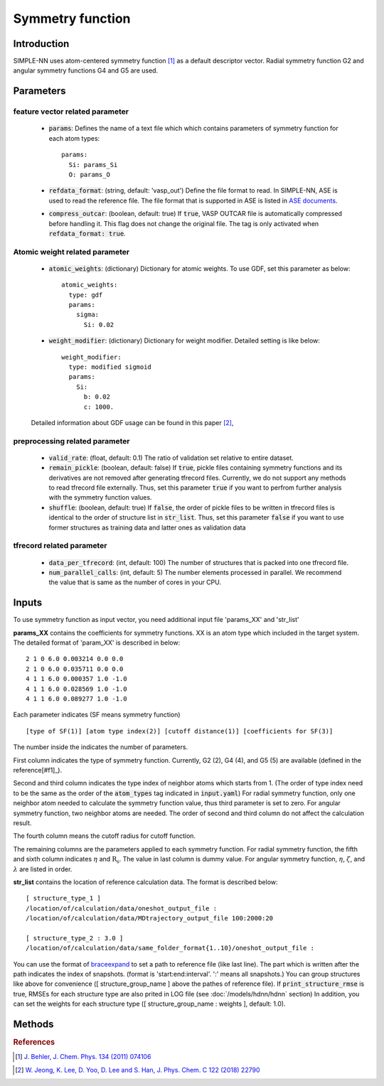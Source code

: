 =================
Symmetry function
=================

Introduction
============
SIMPLE-NN uses atom-centered symmetry function [#f1]_ as a default descriptor vector.
Radial symmetry function G2 and angular symmetry functions G4 and G5 are used.


Parameters
==========

feature vector related parameter
--------------------------------
    - :code:`params`\:
      Defines the name of a text file which which contains parameters of symmetry function 
      for each atom types::

        params:
          Si: params_Si
          O: params_O 

    - :code:`refdata_format`\: (string, default: 'vasp_out')
      Define the file format to read. In SIMPLE-NN, ASE is used to read the reference file.
      The file format that is supported in ASE is listed in `ASE documents`_.

    - :code:`compress_outcar`\: (boolean, default: true) 
      If :code:`true`, VASP OUTCAR file is automatically compressed before handling it.
      This flag does not change the original file. 
      The tag is only activated when :code:`refdata_format: true`.

.. _ASE documents: https://wiki.fysik.dtu.dk/ase/ase/io/io.html

Atomic weight related parameter
-------------------------------
    - :code:`atomic_weights`\: (dictionary) 
      Dictionary for atomic weights. To use GDF, set this parameter as below::
    
          atomic_weights:
            type: gdf
            params: 
              sigma:
                Si: 0.02

    - :code:`weight_modifier`\: (dictionary) 
      Dictionary for weight modifier. Detailed setting is like below::

          weight_modifier:
            type: modified sigmoid
            params: 
              Si:
                b: 0.02
                c: 1000.

    Detailed information about GDF usage can be found in this paper [#f2]_,

preprocessing related parameter
-------------------------------
    - :code:`valid_rate`\: (float, default: 0.1)
      The ratio of validation set relative to entire dataset.

    - :code:`remain_pickle`\: (boolean, default: false)
      If :code:`true`, pickle files containing symmetry functions and its derivatives are not
      removed after generating tfrecord files. Currently, we do not support any methods 
      to read tfrecord file externally. Thus, set this parameter :code:`true` 
      if you want to perfrom further analysis with the symmetry function values.

    - :code:`shuffle`\: (boolean, default: true)
      If :code:`false`, the order of pickle files to be written in tfrecord files is identical
      to the order of structure list in :code:`str_list`. Thus, set this parameter :code:`false`
      if you want to use former structures as training data and latter ones as validation data
      


tfrecord related parameter
--------------------------
    - :code:`data_per_tfrecord`\: (int, default: 100)
      The number of structures that is packed into one tfrecord file.

    - :code:`num_parallel_calls`\: (int, default: 5) 
      The number elements processed in parallel.
      We recommend the value that is same as the number of cores in your CPU.

Inputs
======
To use symmetry function as input vector, you need additional input file 'params_XX' and 'str_list'

**params_XX** contains the coefficients for symmetry functions. XX is an atom type which 
included in the target system. The detailed format of 'param_XX' is described in below::

    2 1 0 6.0 0.003214 0.0 0.0
    2 1 0 6.0 0.035711 0.0 0.0
    4 1 1 6.0 0.000357 1.0 -1.0
    4 1 1 6.0 0.028569 1.0 -1.0
    4 1 1 6.0 0.089277 1.0 -1.0

Each parameter indicates (SF means symmetry function) ::

    [type of SF(1)] [atom type index(2)] [cutoff distance(1)] [coefficients for SF(3)]

The number inside the indicates the number of parameters.

First column indicates the type of symmetry function. Currently, G2 (2), G4 (4), and G5 (5) are available (defined in the reference[#f1]_).

Second and third column indicates the type index of neighbor atoms which starts from 1.
(The order of type index need to be the same as the order of the :code:`atom_types` tag indicated in :code:`input.yaml`) 
For radial symmetry function, only one neighbor atom needed to calculate the symmetry function value, 
thus third parameter is set to zero. For angular symmetry function, two neighbor atoms are needed. 
The order of second and third column do not affect the calculation result.

The fourth column means the cutoff radius for cutoff function.

The remaining columns are the parameters applied to each symmetry function.
For radial symmetry function, the fifth and sixth column indicates :math:`\eta` and :math:`\mathrm{R_s}`.
The value in last column is dummy value.
For angular symmetry function, :math:`\eta`, :math:`\zeta`, and :math:`\lambda` are listed in order.

**str_list** contains the location of reference calculation data. The format is described below::

    [ structure_type_1 ]
    /location/of/calculation/data/oneshot_output_file :
    /location/of/calculation/data/MDtrajectory_output_file 100:2000:20

    [ structure_type_2 : 3.0 ]
    /location/of/calculation/data/same_folder_format{1..10}/oneshot_output_file :

You can use the format of `braceexpand`_ to set a path to reference file (like last line).
The part which is written after the path indicates the index of snapshots.
(format is 'start:end:interval'. ':' means all snapshots.)
You can group structures like above for convenience ([ structure_group_name ] above the pathes of reference file).
If :code:`print_structure_rmse` is true, RMSEs for each structure type are also prited in LOG file (see :doc:`/models/hdnn/hdnn` section)
In addition, you can set the weights for each structure type ([ structure_group_name : weights ], default: 1.0).

.. _braceexpand: https://pypi.org/project/braceexpand/

Methods
=======
.. py:function::
    __init__(self, \
            inputs, \
            descriptor=None, \
            model=None)

    Args:
        - :code:`inputs`\: (str) Name of the input file.
        - :code:`descriptor`\: (object) Object of the feature class
        - :code:`model`\: (object) Object of the model class

    Initiator of Simple-nn class. It takes feature and model object 
    and set the default parameters of SIMPLE-NN.

.. py:function::
    generate(self)

    Method for generating symmetry functions and its derivatives.

.. py:function::
    preprocess(self, \
               calc_scale=True, \
               use_force=False, \
               get_atomic_weights=None, \
               **kwargs)

    Args:
        - :code:`calc_scale`\: (boolean) 
        - :code:`use_force`\: (boolean) 
        - :code:`get_atomic_weights`\: (object) Object of model class

    Method for preprocessing the training data. 
    Process like calculating scaling factor and calculating atomic weights are contained in this method.

.. rubric:: References

.. [#f1] `J. Behler, J. Chem. Phys. 134 (2011) 074106`_

.. _J. Behler, J. Chem. Phys. 134 (2011) 074106: https://aip.scitation.org/doi/10.1063/1.3553717

.. [#f2] `W. Jeong, K. Lee, D. Yoo, D. Lee and S. Han, J. Phys. Chem. C 122 (2018) 22790`_

.. _W. Jeong, K. Lee, D. Yoo, D. Lee and S. Han, J. Phys. Chem. C 122 (2018) 22790: https://pubs.acs.org/doi/abs/10.1021/acs.jpcc.8b08063
